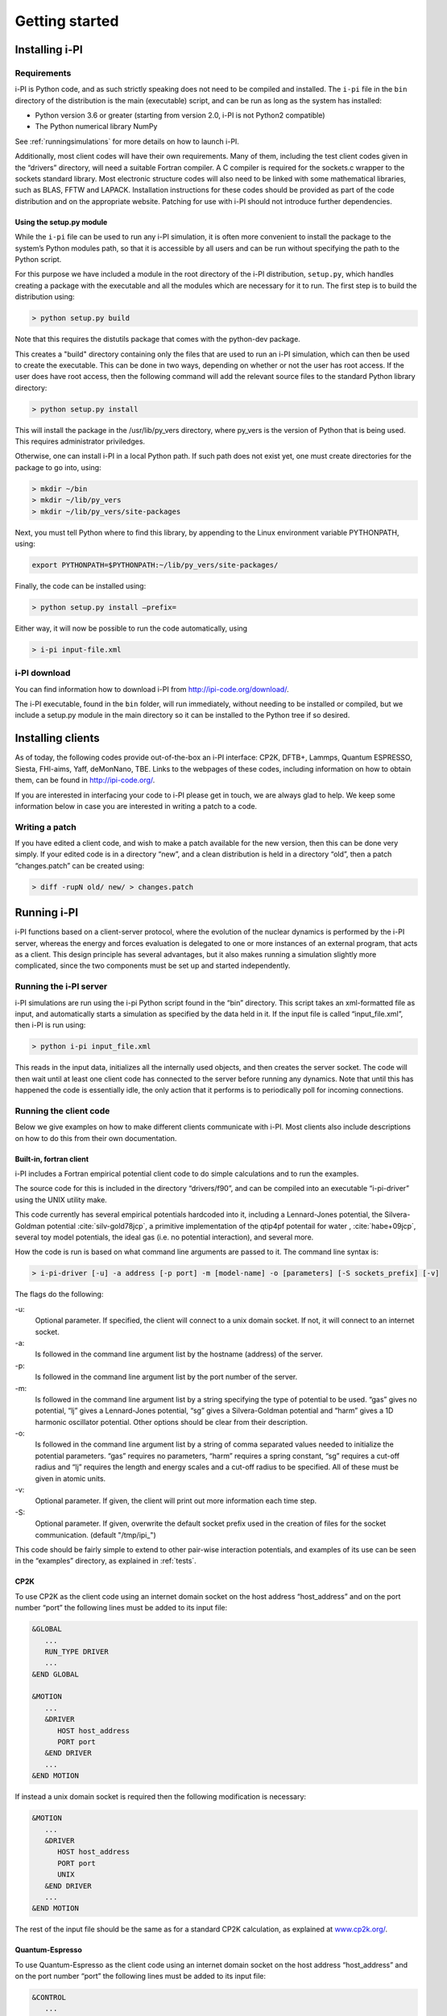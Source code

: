 Getting started
===============

.. _install:

Installing i-PI
---------------

Requirements
~~~~~~~~~~~~

i-PI is Python code, and as such strictly speaking does not need to be
compiled and installed. The ``i-pi`` file in the ``bin`` directory of
the distribution is the main (executable) script, and can be run as long
as the system has installed:

-  Python version 3.6 or greater (starting from version 2.0, i-PI is not Python2
   compatible)
-  The Python numerical library NumPy

See :ref:`runningsimulations` for more details on how to launch i-PI.

Additionally, most client codes will have their own requirements. Many
of them, including the test client codes given in the “drivers”
directory, will need a suitable Fortran compiler. A C compiler is
required for the sockets.c wrapper to the sockets standard library. Most
electronic structure codes will also need to be linked with some
mathematical libraries, such as BLAS, FFTW and LAPACK. Installation
instructions for these codes should be provided as part of the code
distribution and on the appropriate website. 
Patching for use with i-PI should not
introduce further dependencies.


Using the setup.py module
^^^^^^^^^^^^^^^^^^^^^^^^^

While the ``i-pi`` file can be used to run any i-PI simulation, it is
often more convenient to install the package to the system’s Python
modules path, so that it is accessible by all users and can be run
without specifying the path to the Python script.

For this purpose we have included a module in the root directory of the
i-PI distribution, ``setup.py``, which handles creating a package with
the executable and all the modules which are necessary for it to run.
The first step is to build the distribution using:

.. code-block::

 > python setup.py build

Note that this requires the distutils package that comes with the
python-dev package.

This creates a "build" directory containing only the files that are used
to run an i-PI simulation, which can then be used to create the
executable. This can be done in two ways, depending on whether or not
the user has root access. If the user does have root access, then the
following command will add the relevant source files to the standard
Python library directory:

.. code-block::

   > python setup.py install

This will install the package in the /usr/lib/py_vers directory, where
py_vers is the version of Python that is being used. This requires
administrator priviledges.

Otherwise, one can install i-PI in a local Python path. If such path
does not exist yet, one must create directories for the package to go
into, using:

.. code-block::

  > mkdir ~/bin
  > mkdir ~/lib/py_vers
  > mkdir ~/lib/py_vers/site-packages

Next, you must tell Python where to find this library, by appending to
the Linux environment variable PYTHONPATH, using:

.. code-block::

  export PYTHONPATH=$PYTHONPATH:~/lib/py_vers/site-packages/

Finally, the code can be installed using:

.. code-block::

 > python setup.py install –prefix= 

Either way, it will now be possible to run the code automatically, using

.. code-block::

 > i-pi input-file.xml


i-PI download
~~~~~~~~~~~~~

You can find information how to download i-PI from
http://ipi-code.org/download/.

The i-PI executable, found in the ``bin`` folder, will run immediately,
without needing to be installed or compiled, but we include a setup.py
module in the main directory so it can be installed to the Python tree
if so desired.

Installing clients
------------------

As of today, the following codes provide out-of-the-box an i-PI
interface: CP2K, DFTB+, Lammps, Quantum ESPRESSO, Siesta, FHI-aims,
Yaff, deMonNano, TBE. Links to the webpages of these codes, including
information on how to obtain them, can be found in http://ipi-code.org/.

If you are interested in interfacing your code to i-PI please get in
touch, we are always glad to help. We keep some information below in
case you are interested in writing a patch to a code.

Writing a patch
~~~~~~~~~~~~~~~

If you have edited a client code, and wish to make a patch available for
the new version, then this can be done very simply. If your edited code
is in a directory “new”, and a clean distribution is held in a directory
“old”, then a patch “changes.patch” can be created using:

.. code-block::

   > diff -rupN old/ new/ > changes.patch

.. _runningsimulations:

Running i-PI
------------

i-PI functions based on a client-server protocol, where the evolution of
the nuclear dynamics is performed by the i-PI server, whereas the energy
and forces evaluation is delegated to one or more instances of an
external program, that acts as a client. This design principle has
several advantages, but it also makes running a
simulation slightly more complicated, since the two components must be
set up and started independently.

Running the i-PI server
~~~~~~~~~~~~~~~~~~~~~~~

i-PI simulations are run using the i-pi Python script found in the
“bin” directory. This script takes an xml-formatted file as input, and
automatically starts a simulation as specified by the data held in it.
If the input file is called “input_file.xml”, then i-PI is run using:

.. code-block::

    > python i-pi input_file.xml

This reads in the input data, initializes all the internally used
objects, and then creates the server socket. The code will then wait
until at least one client code has connected to the server before
running any dynamics. Note that until this has happened the code is
essentially idle, the only action that it performs is to periodically
poll for incoming connections.

.. _runningclients:

Running the client code
~~~~~~~~~~~~~~~~~~~~~~~

Below we give examples on how to make different clients communicate with
i-PI. Most clients also include descriptions on how to do this from
their own documentation.

.. _driver.x:

Built-in, fortran client
^^^^^^^^^^^^^^^^^^^^^^^^

i-PI includes a Fortran empirical potential
client code to do simple calculations and to run the examples.

The source code for this is included in the directory “drivers/f90”, and can
be compiled into an executable “i-pi-driver” using the UNIX utility
make.

This code currently has several empirical potentials hardcoded into it, including
a Lennard-Jones potential, the Silvera-Goldman potential
:cite:`silv-gold78jcp`,
a primitive implementation of the  qtip4pf potentail for water ,
:cite:`habe+09jcp`,
several toy model potentials,
the ideal gas (i.e. no potential interaction), and several more.

How the code is run is based on what command line arguments are passed
to it. The command line syntax is:

.. code-block::

   > i-pi-driver [-u] -a address [-p port] -m [model-name] -o [parameters] [-S sockets_prefix] [-v] 


The flags do the following:

-u:
   Optional parameter. If specified, the client will connect to a unix
   domain socket. If not, it will connect to an internet socket.

-a:
   Is followed in the command line argument list by the hostname (address) of the
   server.

-p:
   Is followed in the command line argument list by the port number of
   the server.

-m:
   Is followed in the command line argument list by a string specifying
   the type of potential to be used. “gas” gives no potential, “lj”
   gives a Lennard-Jones potential, “sg” gives a Silvera-Goldman
   potential and “harm” gives a 1D harmonic oscillator potential. Other
   options should be clear from their description.

-o:
   Is followed in the command line argument list by a string of comma
   separated values needed to initialize the potential parameters. “gas”
   requires no parameters, “harm” requires a spring constant, “sg”
   requires a cut-off radius and “lj” requires the length and energy
   scales and a cut-off radius to be specified. All of these must be
   given in atomic units.

-v:
   Optional parameter. If given, the client will print out more
   information each time step.

-S:
   Optional parameter. If given, overwrite the default socket prefix used in the creation of files for the socket communication.
   (default "/tmp/ipi_")

This code should be fairly simple to extend to other pair-wise
interaction potentials, and examples of its use can be seen in the
“examples” directory, as explained in :ref:`tests`.

CP2K
^^^^

To use CP2K as the client code using an internet domain socket on the
host address “host_address” and on the port number “port” the following
lines must be added to its input file:

.. code-block::

    &GLOBAL
       ...
       RUN_TYPE DRIVER
       ...
    &END GLOBAL

    &MOTION
       ...
       &DRIVER
          HOST host_address
          PORT port
       &END DRIVER
       ...
    &END MOTION

If instead a unix domain socket is required then the following
modification is necessary:

.. code-block::

    &MOTION
       ...
       &DRIVER
          HOST host_address
          PORT port
          UNIX
       &END DRIVER
       ...
    &END MOTION

The rest of the input file should be the same as for a standard CP2K
calculation, as explained at `www.cp2k.org/ <www.cp2k.org/>`__.

Quantum-Espresso
^^^^^^^^^^^^^^^^

To use Quantum-Espresso as the client code using an internet domain
socket on the host address “host_address” and on the port number “port”
the following lines must be added to its input file:

.. code-block::

    &CONTROL
       ...
       calculation=`driver'
       srvaddress=`host_address:port'
       ...
    /

If instead a unix domain socket is required then the following
modification is necessary:

.. code-block::

    &CONTROL
       ...
       calculation=`driver'
       srvaddress=`UNIX:socket_name:port'
       ...
    /
    
The rest of the input file should be the same as for a standard Quantum
Espresso calculation, as explained at
`www.quantum-espresso.org/ <www.quantum-espresso.org/>`__.

LAMMPS
^^^^^^

To use LAMMPS as the client code using an internet domain socket on the
host address “host_address” and on the port number “port” the following
lines must be added to its input file:

.. code-block::

    fix  1 all ipi host_address port

If instead a unix domain socket is required then the following
modification is necessary:

.. code-block::

    fix  1 all ipi host_address port unix

The rest of the input file should be the same as for a standard LAMMPS
calculation, as explained at http://lammps.sandia.gov/index.html. Note
that LAMMPS must be compiled with the ``yes-user-misc`` option to
communicate with i-PI. More information from
https://lammps.sandia.gov/doc/fix_ipi.html.

FHI-aims
^^^^^^^^

To use FHI-aims as the client code using an internet domain socket on
the host address “host_address” and on the port number “port” the
following lines must be added to its ``control.in`` file:

.. code-block::

    use_pimd_wrapper host_address port

If instead a unix domain socket is required then the following
modification is necessary:

.. code-block::

    use_pimd_wrapper UNIX:host_address port

One can also communicate different electronic-structure quantities to
i-PI through the ``extra`` string from FHI-aims. In this case the
following lines can be added to the ``control.in`` file:

.. code-block::

    communicate_pimd_wrapper option
    
where option can be, e.g.,
``dipole, hirshfeld, workfunction, friction``.

.. _hpc:

Running on a HPC system
~~~~~~~~~~~~~~~~~~~~~~~

Running i-PI on a high-performance computing (HPC) system can be a bit
more challenging than running it locally using UNIX-domain sockets or
using the *localhost* network interface. The main problem is related to
the fact that different HPC systems adopt a variety of solutions to have
the different nodes communicate with each other and with the login
nodes, and to queue and manage computational jobs.

.. _fig-running:

.. figure:: ../figures/ipi-running.*
   :width: 90.0%

   Different approaches to run i-PI and a number of
   instances of the forces code on a HPC system: a) running i-PI and the
   clients in a single job; b) running i-PI and the clients on the same
   system, but using different jobs, or running i-PI interactively on
   the login node; c) running i-PI on a local workstation, communicating
   with the clients (that can run on one or multiple HPC systems) over
   the internet.

The figure represents schematically three different
approaches to run i-PI on a HPC system:

#. running both i-PI and multiple instances of the client as a single
   job on the HPC system. The job submission script must launch i-PI
   first, as a serial background job, then wait a few seconds for it to
   load and create a socket


    .. code-block::

        > python i-pi input_file.xml &> log & wait 10    

   Then, one should launch with mpirun or any system-specific mechanism
   one or more independent instances of the client code. Note that not
   all queing systems allow launching several mpirun instances from a
   single job.

#. running i-PI and the clients on the HPC system, but in separate jobs.
   Since i-PI consumes very little resources, one should ideally launch
   it interactively on a login node
   
   .. code-block::

        > nohup python i-pi input_file.xml < /dev/null &> log &

   or alternative on a queue with a very long wall-clock time. Then,
   multiple instances of the client can be run as independent jobs: as
   they start, they will connect to the server which will take care of
   adding them dynamically to the list of active clients, dispatching
   force calculations to them, and removing them from the list when
   their wall-clock time expires. This is perhaps the model that applies
   more easily to different HPC systems; however it requires having
   permission to run on the head node, or having access to a long
   wall-clock time queue that ensures that i-PI is always active.

#. running i-PI on a simple workstation, and performing communication
   over the internet with the clients that run on one or more HPC
   systems. This model exploits in full the distributed-computing model
   that underlies the philosophy of i-PI and is very robust – as the
   server can be always on, and the output of the simulation is
   generated locally. However, this is also the most complicated to set
   up, as the local workstation must accept in-coming connections from
   the internet – which is not always possible when behind a firewall –
   and the compute nodes of the HPC centre must have an outgoing
   connection to the internet, which often requires ssh tunnelling
   through a login node (see section :ref:`distrib` for more
   details).

.. _tests:

Testing the install
-------------------

test the installation with ‘pytest‘
~~~~~~~~~~~~~~~~~~~~~~~~~~~~~~~~~

There are several test cases included, that can be run automatically
with ‘i-pi-tests‘ from the root directory.

.. code-block::

   > i-pi-tests

Note 1: pytest and pytest-mock python packages are required to run these tests, but they are required to run i-PI.
Note 2: please compile the fortran driver, as explained in :ref:`driver.x`.
Note 3: use the '-h' flag to see all the available tests

test cases and examples
~~~~~~~~~~~~~~~~~~~~~~~

The `examples/` folder contain a multitude of examples for i-PI, covering
most of the existing functionalities, and including also simple tests that
can be run with different client codes. 


The example folders is structured such that each sub-folder is focused on a different aspect of using i-PI:

- **clients**: 
    Contains examples that are code-specific, highlighting how the driver code should be set up
                    (client-specific syntax and tags) to run it properly with i-PI

- **features** :  
     Examples of different functionalities implemented in i-PI.
                    All examples can be run locally with the drivers provided with the code.

- **hpc_scripts** :  
      Examples of submission scripts on HPC platforms

- **temp**     :
     Temporary folder with historic examples that have not yet been adapted
                    to the current folder structure

- **init_files**: 
      repository of input files shared by many examples

We keep this folder updated as much as we can, and try to run automated tests on these inputs, but in some cases, e.g. when using external clients, we cannot run tests.
Please report a bug if you find something that is not working.
